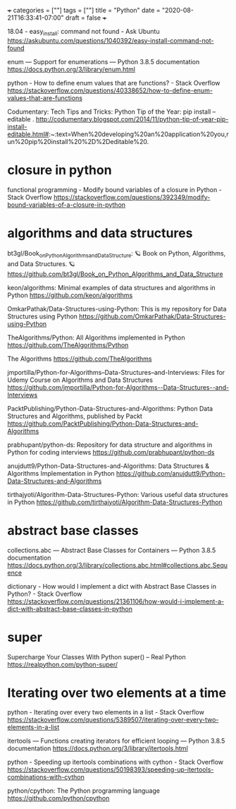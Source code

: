 +++
categories = [""]
tags = [""]
title = "Python"
date = "2020-08-21T16:33:41-07:00"
draft = false
+++

18.04 - easy_install: command not found - Ask Ubuntu
https://askubuntu.com/questions/1040392/easy-install-command-not-found

enum — Support for enumerations — Python 3.8.5 documentation
https://docs.python.org/3/library/enum.html

python - How to define enum values that are functions? - Stack Overflow
https://stackoverflow.com/questions/40338652/how-to-define-enum-values-that-are-functions

Codumentary: Tech Tips and Tricks: Python Tip of the Year: pip install --editable .
http://codumentary.blogspot.com/2014/11/python-tip-of-year-pip-install-editable.html#:~:text=When%20developing%20an%20application%20you,run%20pip%20install%20%2D%2Deditable%20.

* closure in python
functional programming - Modify bound variables of a closure in Python - Stack Overflow
https://stackoverflow.com/questions/392349/modify-bound-variables-of-a-closure-in-python

* algorithms and data structures

bt3gl/Book_on_Python_Algorithms_and_Data_Structure: 🪐 Book on Python, Algorithms, and Data Structures. 🪐
https://github.com/bt3gl/Book_on_Python_Algorithms_and_Data_Structure

keon/algorithms: Minimal examples of data structures and algorithms in Python
https://github.com/keon/algorithms

OmkarPathak/Data-Structures-using-Python: This is my repository for Data Structures using Python
https://github.com/OmkarPathak/Data-Structures-using-Python

TheAlgorithms/Python: All Algorithms implemented in Python
https://github.com/TheAlgorithms/Python

The Algorithms
https://github.com/TheAlgorithms

jmportilla/Python-for-Algorithms--Data-Structures--and-Interviews: Files for Udemy Course on Algorithms and Data Structures
https://github.com/jmportilla/Python-for-Algorithms--Data-Structures--and-Interviews

PacktPublishing/Python-Data-Structures-and-Algorithms: Python Data Structures and Algorithms, published by Packt
https://github.com/PacktPublishing/Python-Data-Structures-and-Algorithms

prabhupant/python-ds: Repository for data structure and algorithms in Python for coding interviews
https://github.com/prabhupant/python-ds

anujdutt9/Python-Data-Structures-and-Algorithms: Data Structures & Algorithms Implementation in Python
https://github.com/anujdutt9/Python-Data-Structures-and-Algorithms

tirthajyoti/Algorithm-Data-Structures-Python: Various useful data structures in Python
https://github.com/tirthajyoti/Algorithm-Data-Structures-Python

* abstract base classes
collections.abc — Abstract Base Classes for Containers — Python 3.8.5 documentation
https://docs.python.org/3/library/collections.abc.html#collections.abc.Sequence

dictionary - How would I implement a dict with Abstract Base Classes in Python? - Stack Overflow
https://stackoverflow.com/questions/21361106/how-would-i-implement-a-dict-with-abstract-base-classes-in-python

* super

Supercharge Your Classes With Python super() – Real Python
https://realpython.com/python-super/

* Iterating over two elements at a time
python - Iterating over every two elements in a list - Stack Overflow
https://stackoverflow.com/questions/5389507/iterating-over-every-two-elements-in-a-list

itertools — Functions creating iterators for efficient looping — Python 3.8.5 documentation
https://docs.python.org/3/library/itertools.html

python - Speeding up itertools combinations with cython - Stack Overflow
https://stackoverflow.com/questions/50198393/speeding-up-itertools-combinations-with-cython

python/cpython: The Python programming language
https://github.com/python/cpython

